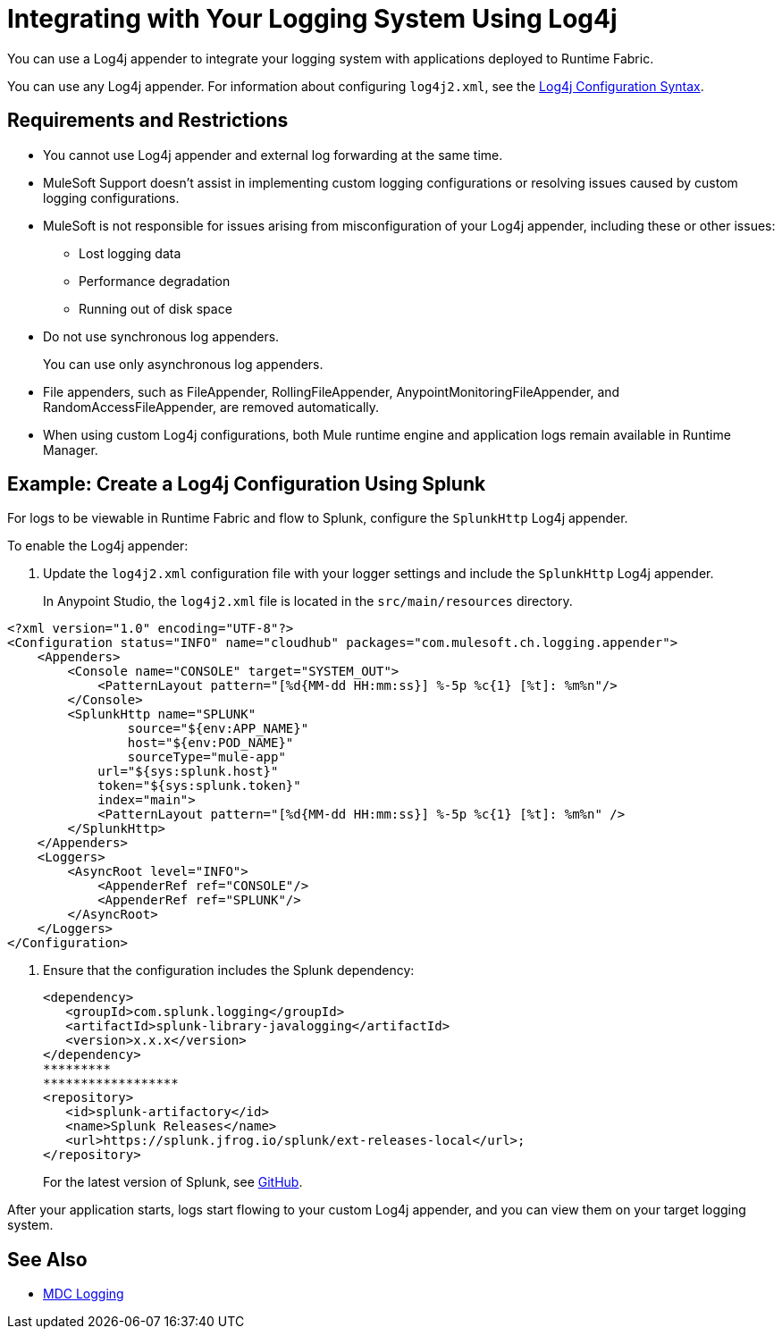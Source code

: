 = Integrating with Your Logging System Using Log4j

You can use a Log4j appender to integrate your logging system with applications deployed to Runtime Fabric.

You can use any Log4j appender. For information about configuring `log4j2.xml`, see the
https://logging.apache.org/log4j/2.x/manual/configuration.html#ConfigurationSyntax[Log4j Configuration Syntax^].

== Requirements and Restrictions

* You cannot use Log4j appender and external log forwarding at the same time. 
* MuleSoft Support doesn't assist in implementing custom logging configurations or resolving issues caused by custom logging configurations.
* MuleSoft is not responsible for issues arising from misconfiguration of your Log4j appender, including these or other issues:
** Lost logging data
** Performance degradation
** Running out of disk space
* Do not use synchronous log appenders.
+
You can use only asynchronous log appenders.
* File appenders, such as FileAppender, RollingFileAppender, AnypointMonitoringFileAppender, and RandomAccessFileAppender, are removed automatically.
* When using custom Log4j configurations, both Mule runtime engine and application logs remain available in Runtime Manager.

== Example: Create a Log4j Configuration Using Splunk

For logs to be viewable in Runtime Fabric and flow to Splunk, configure the `SplunkHttp` Log4j appender.

To enable the Log4j appender:

. Update the `log4j2.xml` configuration file with your logger settings and include the `SplunkHttp` Log4j appender.
+
In Anypoint Studio, the `log4j2.xml` file is located in the `src/main/resources` directory.

[source,xml,linenums]
----
<?xml version="1.0" encoding="UTF-8"?>
<Configuration status="INFO" name="cloudhub" packages="com.mulesoft.ch.logging.appender">
    <Appenders>
    	<Console name="CONSOLE" target="SYSTEM_OUT">
            <PatternLayout pattern="[%d{MM-dd HH:mm:ss}] %-5p %c{1} [%t]: %m%n"/>
        </Console>
        <SplunkHttp name="SPLUNK" 
        	source="${env:APP_NAME}"
        	host="${env:POD_NAME}"
        	sourceType="mule-app"
            url="${sys:splunk.host}"
            token="${sys:splunk.token}"
            index="main">
            <PatternLayout pattern="[%d{MM-dd HH:mm:ss}] %-5p %c{1} [%t]: %m%n" />
        </SplunkHttp>
    </Appenders>
    <Loggers>
        <AsyncRoot level="INFO">
            <AppenderRef ref="CONSOLE"/>
            <AppenderRef ref="SPLUNK"/>
        </AsyncRoot>
    </Loggers>
</Configuration>
----

. Ensure that the configuration includes the Splunk dependency:
+
[source,xml,linenums]
----
<dependency> 
   <groupId>com.splunk.logging</groupId> 
   <artifactId>splunk-library-javalogging</artifactId> 
   <version>x.x.x</version> 
</dependency>   
*********
******************
<repository> 
   <id>splunk-artifactory</id> 
   <name>Splunk Releases</name> 
   <url>https://splunk.jfrog.io/splunk/ext-releases-local</url>; 
</repository>
----
+
For the latest version of Splunk, see https://github.com/splunk/splunk-library-javalogging/tags[GitHub^].


After your application starts, logs start flowing to your custom Log4j appender, and you can view them on your target logging system.

== See Also

* xref:mule-runtime::logging-mdc[MDC Logging]
